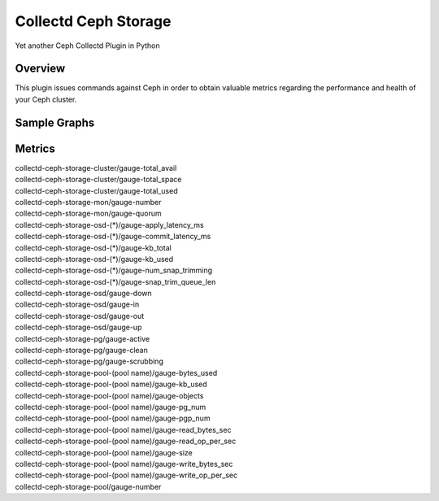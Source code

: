 Collectd Ceph Storage
=====================

Yet another Ceph Collectd Plugin in Python


Overview
--------

This plugin issues commands against Ceph in order to obtain valuable metrics
regarding the performance and health of your Ceph cluster.

Sample Graphs
-------------

.. figure:: https://github.com/akrzos/collectd-ceph-storage/blob/master/sample-dashboard-1.png
  :alt: Sample Graphs

.. figure:: https://github.com/akrzos/collectd-ceph-storage/blob/master/sample-dashboard-2.png
  :alt: Sample Graphs

Metrics
-------
| collectd-ceph-storage-cluster/gauge-total_avail
| collectd-ceph-storage-cluster/gauge-total_space
| collectd-ceph-storage-cluster/gauge-total_used
| collectd-ceph-storage-mon/gauge-number
| collectd-ceph-storage-mon/gauge-quorum
| collectd-ceph-storage-osd-(*)/gauge-apply_latency_ms
| collectd-ceph-storage-osd-(*)/gauge-commit_latency_ms
| collectd-ceph-storage-osd-(*)/gauge-kb_total
| collectd-ceph-storage-osd-(*)/gauge-kb_used
| collectd-ceph-storage-osd-(*)/gauge-num_snap_trimming
| collectd-ceph-storage-osd-(*)/gauge-snap_trim_queue_len
| collectd-ceph-storage-osd/gauge-down
| collectd-ceph-storage-osd/gauge-in
| collectd-ceph-storage-osd/gauge-out
| collectd-ceph-storage-osd/gauge-up
| collectd-ceph-storage-pg/gauge-active
| collectd-ceph-storage-pg/gauge-clean
| collectd-ceph-storage-pg/gauge-scrubbing
| collectd-ceph-storage-pool-(pool name)/gauge-bytes_used
| collectd-ceph-storage-pool-(pool name)/gauge-kb_used
| collectd-ceph-storage-pool-(pool name)/gauge-objects
| collectd-ceph-storage-pool-(pool name)/gauge-pg_num
| collectd-ceph-storage-pool-(pool name)/gauge-pgp_num
| collectd-ceph-storage-pool-(pool name)/gauge-read_bytes_sec
| collectd-ceph-storage-pool-(pool name)/gauge-read_op_per_sec
| collectd-ceph-storage-pool-(pool name)/gauge-size
| collectd-ceph-storage-pool-(pool name)/gauge-write_bytes_sec
| collectd-ceph-storage-pool-(pool name)/gauge-write_op_per_sec
| collectd-ceph-storage-pool/gauge-number
